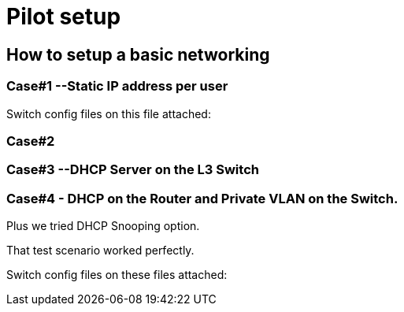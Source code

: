 = Pilot setup

== How to setup a basic networking

=== Case#1 --Static IP address per user
Switch config files on this file attached:
[running-config test1 static ip case.cfg]

=== Case#2

=== Case#3 --DHCP Server on the L3 Switch



=== Case#4 - DHCP on the Router and Private VLAN on the Switch.
Plus we tried DHCP Snooping option.

That test scenario worked perfectly.

Switch config files on these files attached:
[running-config DHCP on the Router and Private VLAN and DHCP Snooping.cfg]
[running-config DHCP on the Router and Private VLAN.cfg]
